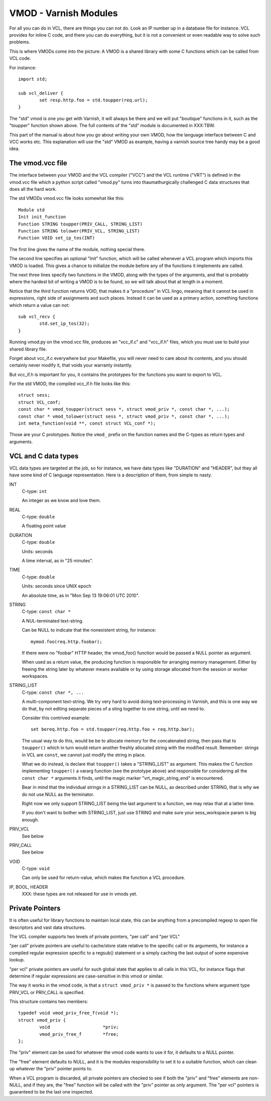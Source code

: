 %%%%%%%%%%%%%%%%%%%%%%
VMOD - Varnish Modules
%%%%%%%%%%%%%%%%%%%%%%

For all you can do in VCL, there are things you can not do.
Look an IP number up in a database file for instance.
VCL provides for inline C code, and there you can do everything,
but it is not a convenient or even readable way to solve such
problems.

This is where VMODs come into the picture:   A VMOD is a shared
library with some C functions which can be called from VCL code.

For instance::

	import std;

	sub vcl_deliver {
		set resp.http.foo = std.toupper(req.url);
	}

The "std" vmod is one you get with Varnish, it will always be there
and we will put "boutique" functions in it, such as the "toupper"
function shown above.  The full contents of the "std" module is
documented in XXX:TBW.

This part of the manual is about how you go about writing your own
VMOD, how the language interface between C and VCC works etc.  This
explanation will use the "std" VMOD as example, having a varnish
source tree handy may be a good idea.

The vmod.vcc file
=================

The interface between your VMOD and the VCL compiler ("VCC") and the
VCL runtime ("VRT") is defined in the vmod.vcc file which a python
script called "vmod.py" turns into thaumathurgically challenged C
data structures that does all the hard work.

The std VMODs vmod.vcc file looks somewhat like this::

	Module std
	Init init_function
	Function STRING toupper(PRIV_CALL, STRING_LIST)
	Function STRING tolower(PRIV_VCL, STRING_LIST)
	Function VOID set_ip_tos(INT)

The first line gives the name of the module, nothing special there.

The second line specifies an optional "Init" function, which will
be called whenever a VCL program which imports this VMOD is loaded.
This gives a chance to initialize the module before any of the
functions it implements are called.

The next three lines specify two functions in the VMOD, along with the
types of the arguments, and that is probably where the hardest bit
of writing a VMOD is to be found, so we will talk about that at length
in a moment.

Notice that the third function returns VOID, that makes it a "procedure"
in VCL lingo, meaning that it cannot be used in expressions, right
side of assignments and such places.  Instead it can be used as a
primary action, something functions which return a value can not::

	sub vcl_recv {
		std.set_ip_tos(32);
	}

Running vmod.py on the vmod.vcc file, produces an "vcc_if.c" and
"vcc_if.h" files, which you must use to build your shared library
file.

Forget about vcc_if.c everywhere but your Makefile, you will never
need to care about its contents, and you should certainly never
modify it, that voids your warranty instantly.

But vcc_if.h is important for you, it contains the prototypes for
the functions you want to export to VCL.

For the std VMOD, the compiled vcc_if.h file looks like this::

	struct sess;
	struct VCL_conf;
	const char * vmod_toupper(struct sess *, struct vmod_priv *, const char *, ...);
	const char * vmod_tolower(struct sess *, struct vmod_priv *, const char *, ...);
	int meta_function(void **, const struct VCL_conf *);

Those are your C prototypes.  Notice the ``vmod_`` prefix on the function
names and the C-types as return types and arguments.

VCL and C data types
====================

VCL data types are targeted at the job, so for instance, we have data
types like "DURATION" and "HEADER", but they all have some kind of C
language representation.  Here is a description of them, from simple
to nasty.

INT
	C-type: ``int``

	An integer as we know and love them.

REAL
	C-type: ``double``

	A floating point value

DURATION
	C-type: ``double``

	Units: seconds

	A time interval, as in "25 minutes".

TIME
	C-type: ``double``

	Units: seconds since UNIX epoch

	An absolute time, as in "Mon Sep 13 19:06:01 UTC 2010".

STRING
	C-type: ``const char *``

	A NUL-terminated text-string.

	Can be NULL to indicate that the nonexistent string, for
	instance::

		mymod.foo(req.http.foobar);

	If there were no "foobar" HTTP header, the vmod_foo()
	function would be passed a NULL pointer as argument.

	When used as a return value, the producing function is
	responsible for arranging memory management.  Either by
	freeing the string later by whatever means available or
	by using storage allocated from the session or worker
	workspaces.

STRING_LIST
	C-type: ``const char *, ...``

	A multi-component text-string.  We try very hard to avoid
	doing text-processing in Varnish, and this is one way we
	do that, by not editing separate pieces of a sting together
	to one string, until we need to.

	Consider this contrived example::

		set bereq.http.foo = std.toupper(req.http.foo + req.http.bar);

	The usual way to do this, would be be to allocate memory for
	the concatenated string, then pass that to ``toupper()`` which in
	turn would return another freshly allocated string with the
	modified result.  Remember: strings in VCL are ``const``, we
	cannot just modify the string in place.

	What we do instead, is declare that ``toupper()`` takes a "STRING_LIST"
	as argument.  This makes the C function implementing ``toupper()``
	a vararg function (see the prototype above) and responsible for
	considering all the ``const char *`` arguments it finds, until the
	magic marker "vrt_magic_string_end" is encountered.

	Bear in mind that the individual strings in a STRING_LIST can be
	NULL, as described under STRING, that is why we do not use NULL
	as the terminator.

	Right now we only support STRING_LIST being the last argument to
	a function, we may relax that at a latter time.

	If you don't want to bother with STRING_LIST, just use STRING
	and make sure your sess_workspace param is big enough.

PRIV_VCL
	See below

PRIV_CALL
	See below

VOID
	C-type: ``void``

	Can only be used for return-value, which makes the function a VCL
	procedure.

IP, BOOL, HEADER
	XXX: these types are not released for use in vmods yet.


Private Pointers
================

It is often useful for library functions to maintain local state,
this can be anything from a precompiled regexp to open file descriptors
and vast data structures.

The VCL compiler supports two levels of private pointers, "per call"
and "per VCL"

"per call" private pointers are useful to cache/store state relative
to the specific call or its arguments, for instance a compiled regular
expression specific to a regsub() statement or a simply caching the
last output of some expensive lookup.

"per vcl" private pointers are useful for such global state that
applies to all calls in this VCL, for instance flags that determine
if regular expressions are case-sensitive in this vmod or similar.

The way it works in the vmod code, is that a ``struct vmod_priv *`` is
passed to the functions where argument type PRIV_VCL or PRIV_CALL
is specified.

This structure contains two members::

	typedef void vmod_priv_free_f(void *);
	struct vmod_priv {
		void                    *priv;
		vmod_priv_free_f        *free;
	};

The "priv" element can be used for whatever the vmod code wants to
use it for, it defaults to a NULL pointer.

The "free" element defaults to NULL, and it is the modules responsibility
to set it to a suitable function, which can clean up whatever the "priv"
pointer points to.

When a VCL program is discarded, all private pointers are checked
to see if both the "priv" and "free" elements are non-NULL, and if
they are, the "free" function will be called with the "priv" pointer
as only argument.  The "per vcl" pointers is guaranteed to be the
last one inspected.
